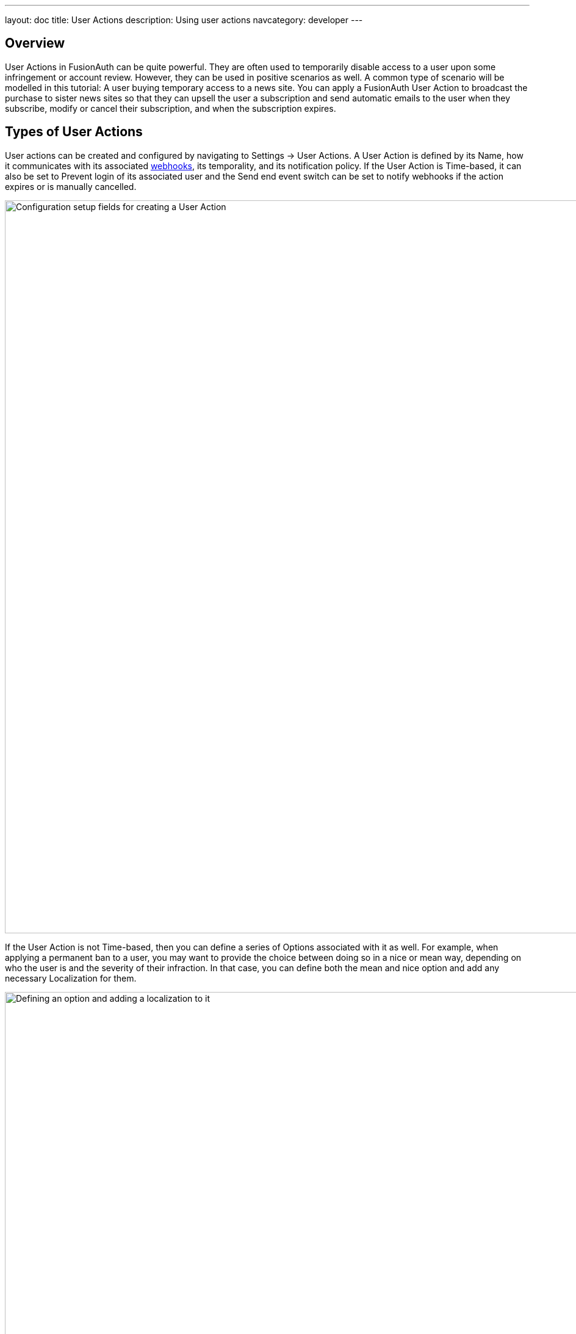 ---
layout: doc
title: User Actions
description: Using user actions
navcategory: developer
---

== Overview

User Actions in FusionAuth can be quite powerful. They are often used to temporarily disable access to a user upon some infringement or account review. However, they can be used in positive scenarios as well. A common type of scenario will be modelled in this tutorial: A user buying temporary access to a news site. You can apply a FusionAuth User Action to broadcast the purchase to sister news sites so that they can upsell the user a subscription and send automatic emails to the user when they subscribe, modify or cancel their subscription, and when the subscription expires.

== Types of User Actions

User actions can be created and configured by navigating to [breadcrumb]#Settings -> User Actions#. A User Action is defined by its [field]#Name#, how it communicates with its associated link:https://www.redhat.com/en/topics/automation/what-is-a-webhook[webhooks], its temporality, and its notification policy. If the User Action is [uielement]#Time-based#, it can also be set to [uielement]#Prevent login# of its associated user and the [uielement]#Send end event# switch can be set to notify webhooks if the action expires or is manually cancelled.

image::tutorials/user-actions/user-actions-edit-top-panel.png[Configuration setup fields for creating a User Action, width=1200px, role=bottom-cropped]

If the User Action is not [uielement]#Time-based#, then you can define a series of [uielement]#Options# associated with it as well. For example, when applying a permanent ban to a user, you may want to provide the choice between doing so in a nice or mean way, depending on who the user is and the severity of their infraction. In that case, you can define both the mean and nice option and add any necessary [uielement]#Localization# for them.

image::tutorials/user-actions/user-actions-edit-options.png[Defining an option and adding a localization to it, width=1200px, role=bottom-cropped]

You can also add [uielement]#Localization# for the name of the User Action itself.

image::tutorials/user-actions/user-actions-edit-localization.png[Adding a localization to the name of the User Action, width=1200px, role=bottom-cropped]

Finally, you can configure [uielement]#Email# to be sent when the action starts, is modified, is cancelled, or ends. You can choose whether to send an email to the user by toggling [field]#Email user# or whether FusionAuth will include the email information in the JSON that is sent to the webhook by toggling [uielement]#Send to Webhook#. You can specify link:https://fusionauth.io/docs/v1/tech/email-templates/email-templates#overview[email templates], [field]#Start template#, [field]#Modify template#, [field]#Cancel template# and [field]#End template# for when the action starts, is modified, is cancelled, or ends respectively.

image::tutorials/user-actions/user-actions-edit-email.png[Setting up email configuration for user action, width=1200px]

By modifying these settings, you can design a robust set of actions to handle just about any change of the user's state, from banning them to allowing them temporary access, as this guide will walk you through. You will need cURL, Postman, or a similar tool installed to send test HTTP requests to the FusionAuth API. You can also use one of the many link:https://fusionauth.io/docs/v1/tech/client-libraries/[FusionAuth client libraries] to perform the requests from your application code.


== Creating an Application

In FusionAuth, an application is anything a user can log in to. To create an application navigate to [breadcrumb]#Applications# then click the [uielement]#Add# button. Call your new app "Silicon Valley Chronicle" or another name of your choice.

image::tutorials/user-actions/user-actions-add-application.png[Adding a new Application in FusionAuth,width=1200px, role=bottom-cropped]

Click the [uielement]#Save# button at the top right for your changes to take effect.


== Creating a User

Two users are required for a User Action to take effect: an `actioner` and an `actionee`. In this case the `actioner` will be the admin user that you created when you set up FusionAuth for the first time. The `actionee` will be the user who buys temporary access to your news site.

To create a user, navigate to [breadcrumb]#Users# and click the [uielement]#Add# button. Then supply an email address. You can untoggle the [uielement]#Send email to set up password# switch to supply a password straight away.

Record the Ids of both users.

image::tutorials/user-actions/user-actions-create-user.png[Create a user in FusionAuth,width=1200px, role=bottom-cropped]

== Creating an API key

You will create and execute your User Actions through API calls, so you need to set up an API Key. Navigate to [breadcrumb]#Settings -> API Keys# and click the [uielement]#Add# button. Make sure `POST` is enabled for the `/api/user-action` and both `POST` and `GET` are enabled for the `/api/user/action` endpoints. You will use the former to create your User Action and the latter to execute it.

image::tutorials/user-actions/user-actions-create-api-key.png[Creating an API Key in FusionAuth,width=1200px]

Record the value of your API Key.

image::tutorials/user-actions/user-actions-api-key-created.png[Recording the value of the API Key,width=1200px, role=bottom-cropped]

== Creating Email Templates

The User Action will send four different emails to the `actionee` upon four different conditions: when they sign up, if they modify or cancel their subscription, and when that subscription expires. Create four email templates for each of these conditions and record their Ids under [breadcrumb]#Customizations -> Email Templates#. More information on email templates in FusionAuth can be found link:https://fusionauth.io/docs/v1/tech/email-templates/email-templates#overview[here].

image::tutorials/user-actions/user-actions-email-templates.png[Creating Email Templates for different states of the User Action,width=1200px]

Here are sample contents for each email template that you can use. You can copy and paste the contents into the templates you create on FusionAuth.

[source,text,title="Sign up for limited access email template."]
----
Name: Sign up for limited access
Subject: Welcome to The Silicon Valley Chronicle!
Message:
Hi,

We'd like to thank you for your purchase of access to the Silicon Valley Chronicle.
Your access will expire in 24 hours. Happy reading!

-- The Silicon Valley Team
----

[source,text,title="Limited access cancelled email template."]
----
Name: Limited Access Cancelled
Subject: You've cancelled your membership to Silicon Valley Chronicle
Message:
Hi,

You've successfully cancelled your temporary membership to Silicon Valley Chronicle.
We hate to see you go, but you are welcome to come back at any time.

-- The Silicon Valley Chronicle Team
----


[source,text,title="Limited access changed email template."]
----
Name: Limited Access Changed
Subject: Change of limited access to Silicon Valley Chronicle
Message:
Hi,

Your temporary membership to Silicon Valley Chronicle has been changed.
Please visit the site for more information.

-- The Silicon Valley Chronicle Team
----

[source,text,title="Limited access expired email template."]
----
Name: Limited Access Expired
Subject: Your limited access to Silicon Valley Chronicle has expired
Message:
Hi,

Thank you for your purchase of our limited access offering. We hope you enjoyed your reads.
Your access has now expired, but you are free to purchase additional access at any time.

We hope to see you again soon!

-- The Silicon Valley Chronicle Team
----

== Creating the User Action

You can now create a link:https://fusionauth.io/docs/v1/tech/apis/user-actions[User Action definition] with the email template Ids by sending a `POST` request to the `/api/user-action` route. Setting the [field]#temporal# attribute to `true` allows you to set an [field]#expiry# time when you execute the action on a user. This means that the action will automatically be removed from the user after the set expiry time. You can also set [field]#sendEndEvent# to `true` so that users can be notified via webhook when the access period has expired.

[source,shell,title="User action creation API call"]
----
curl --location --request POST '<YOUR_FUSIONAUTH_BASE_URL>/api/user-action' \
  --header 'Authorization: <YOUR API KEY>' \
  --header 'Content-Type: application/json' \
  --data-raw '{
  "userAction": {
     "name": "Bought Temporary Access",
     "startEmailTemplateId": "5eaf58e7-2e5a-4eea-94b8-74a707724f7b",
     "endEmailTemplateId": "18490dc2-b3d4-462f-9a8e-882b4fb4e76f",
     "modifyEmailTemplateId": "2011460f-bd11-4134-ba8a-9d4c6c4a23ae",
     "cancelEmailTemplateId": "981a1ecf-4a1d-44b8-8211-3215cb80319f",
     "temporal": true,
     "userEmailingEnabled": true,
     "sendEndEvent": true
   }
  }'
----

In this command, replace `<YOUR_FUSIONAUTH_BASE_URL>` with the URL of your FusionAuth instance, `<YOUR API KEY>` with the API key noted earlier, and the [field]#startEmailTemplateId#, [field]#endEmailTemplateId#, [field]#modifyEmailTemplateId#, and [field]#cancelEmailTemplateId# with appropriate values.

FusionAuth should return something similar to the following:

[source,json,title="Returned JSON after User Action creation API call"]
----
{
  "userAction": {
    "active": true,
    "cancelEmailTemplateId": "981a1ecf-4a1d-44b8-8211-3215cb80319f",
    "endEmailTemplateId": "18490dc2-b3d4-462f-9a8e-882b4fb4e76f",
    "id": "6f4115c0-3db9-4734-aeda-b9c3f7dc4269",
    "includeEmailInEventJSON": false,
    "insertInstant": 1674937446558,
    "lastUpdateInstant": 1674937446558,
    "modifyEmailTemplateId": "2011460f-bd11-4134-ba8a-9d4c6c4a23ae",
    "name": "Bought Temporary Access",
    "options": [],
    "preventLogin": false,
    "sendEndEvent": true,
    "startEmailTemplateId": "5eaf58e7-2e5a-4eea-94b8-74a707724f7b",
    "temporal": true,
    "transactionType": "None",
    "userEmailingEnabled": true,
    "userNotificationsEnabled": false
  }
}
----

Record the [field]#id# value. Here, it is `6f4115c0-3db9-4734-aeda-b9c3f7dc4269`. You can verify that the User Action was created by going to [breadcrumb]#Settings -> User Actions# in the FusionAuth admin portal.

image::tutorials/user-actions/user-actions-user-action-created.png[Viewing the created User Action,width=1200px, role=bottom-cropped]

== Setting up Webhook

To propagate a message when a User Action is taken to the sister news sites, you can set up a webhook. To do this, navigate to [breadcrumb]#Settings -> Webhooks# and click the [uielement]#Add# button. To simulate the endpoint of the sister news site that will consume the User Action information, you will use link:https://requestbin.com[https://requestbin.com]. If you create a request bin, it will generate a unique URL of the form `\https://<YOUR_WEBHOOK_SITE_ID>.x.pipedream.net`. Copy this URL into the [field]#URL# field.

image::tutorials/user-actions/user-actions-add-webhook.png[Adding a new Webhook from your RequestBin.",width=1200px]

Scroll down and make sure that the [uielement]#user.action# event is enabled.

image::tutorials/user-actions/user-actions-webhook-switch.png[Ensuring that the user.action Webhook event switch is enabled,width=1200px]

Then, select the [breadcrumb]#Tenants# tab and select your tenant if you have multiple tenants set up. Alternatively, you can select [uielement]#All tenants#.

image::tutorials/user-actions/user-actions-webhook-tenant.png[Enabling Webhook for Tenant,width=1200px]

Navigate to [breadcrumb]#Tenants# , then [uielement]#Your tenant#, and select the [uielement]#Webhooks# tab. Make sure that the webhook is enabled. If you selected [uielement]#All tenants# on the webhook page, its checkbox will be disabled.

image::tutorials/user-actions/user-actions-tenants-webhooks.png[Viewing the enabled webhooks on the Tenant page,width=1200px]

Scroll down and make sure the [uielement]#user.action# event is enabled here too.

image::tutorials/user-actions/user-actions-tenants-switch.png[Ensuring that the user.action Webhook event switch is enabled,width=1200px]

== Executing the User Action

Now you can link:https://fusionauth.io/docs/v1/tech/apis/actioning-users[apply the action] to a specific user with the `api/user/action` endpoint. The [field]#expiry# time follows the UNIX epoch format in milliseconds. Make sure the [field]#actioneeUserId#, [field]#actionerUserId#, and [field]#userActionId# values match the ones you recorded in the previous steps. Update the [field]#expiry# value to be in the future. Finally, make sure to update `<YOUR_FUSIONAUTH_BASE_URL>` and `<YOUR API KEY>` with your hostname and API key.

[source,shell,title="User Action execution command"]
----
curl --location --request POST '<YOUR_FUSIONAUTH_BASE_URL>/api/user/action' \
  --header 'Authorization: <YOUR API KEY>' \
  --header 'Content-Type: application/json' \
  --data-raw '{
  "broadcast": true,
  "action": {
    "actioneeUserId": "12e22430-162c-4f7e-bf40-58f7a69a26ce",
    "actionerUserId": "5ea819ea-6ff1-4b17-943f-eb2d1c246c3b",
    "comment": "Signed up for 24 hour premium access",
    "emailUser": true,
    "expiry": 1674903995472,
    "userActionId": "fbff792c-2340-4d72-b4fd-534f94d0a94b"
  }
 }'
----

FusionAuth will reply with `200 OK`:

[source,json,title="Response after executing User Action"]
----
{
  "action": {
    "actioneeUserId": "12e22430-162c-4f7e-bf40-58f7a69a26ce",
    "actionerUserId": "5ea819ea-6ff1-4b17-943f-eb2d1c246c3b",
    "applicationIds": [],
    "comment": "Signed up for 24 hour premium access",
    "emailUserOnEnd": true,
    "expiry": 1674939392664,
    "id": "8ed1f910-4e62-4dd1-a88e-e45964b56e21",
    "insertInstant": 1674938412450,
    "localizedName": "Bought Temporary Access",
    "name": "Bought Temporary Access",
    "notifyUserOnEnd": false,
    "userActionId": "6f4115c0-3db9-4734-aeda-b9c3f7dc4269"
  }
}
----

When this action is executed, the `actionee` will receive an email thanking them for their subscription.

image::tutorials/user-actions/user-actions-email.png[Email confirmation from User Action event,width=1200px, role=bottom-cropped]

You can also verify that the request was propagated to the sister news site by checking `\https://requestbin.com/r/<YOUR_WEBHOOK_SITE_ID>`. You will see the body of your request in the [field]#Body# field.

image::tutorials/user-actions/user-actions-webhook-site.png[Webhook confirmation from User Action event,width=1200px]

When the action expires, the webhook will be fired again.

== Querying Action Status on a User

Depending on how you control access to your articles, you might want to check the user to see if they have temporary access actioned. You can do this by link:https://fusionauth.io/docs/v1/tech/apis/actioning-users#retrieve-a-previously-taken-action[querying the actions API] and filtering by user and action:

[source,shell,title="Query User Action status command"]
----
curl --location --request GET '<YOUR_FUSIONAUTH_BASE_URL>/api/user/action?userId=<USER_ID>&active=true' \
--header 'Authorization: <YOUR API KEY>'
----

Replace `<YOUR_FUSIONAUTH_BASE_URL>` , `<YOUR API KEY>`, and `<USER_ID>` with the appropriate values.

FusionAuth will return an object with an array of all actions currently active on the user. You can filter the results to find the `userActionId` of the User Action you set up above to test if the user has temporary access:

[source,json,title="Returned JSON after querying User Action status"]
----
{
  "actions": [
    {
      "actioneeUserId": "12e22430-162c-4f7e-bf40-58f7a69a26ce",
      "actionerUserId": "5ea819ea-6ff1-4b17-943f-eb2d1c246c3b",
      "applicationIds": [
        "af4847c4-d183-4e51-ab8a-ce8940909127"
      ],
      "comment": "Signed up for 24 hour premium access",
      "emailUserOnEnd": true,
      "endEventSent": false,
      "expiry": 1675890993000,
      "id": "30e05e8f-fba6-4dd3-852c-abbc2d2e2461",
      "insertInstant": 1675322145449,
      "localizedName": "Bought Temporary Access",
      "name": "Bought Temporary Access",
      "notifyUserOnEnd": false,
      "userActionId": "6f4115c0-3db9-4734-aeda-b9c3f7dc4269"
    }
  ]
}
----

== Conclusion

In this guide, you used User Actions to flag and email users who buy temporary access to your news site. You also propagate that request to sister news sites so that they can upsell to the user.

== Further reading

For more information on FusionAuth User Actions, see link:https://fusionauth.io/docs/v1/tech/apis/user-actions#overview[this overview] and link:https://fusionauth.io/docs/v1/tech/apis/actioning-users[this reference on actioning users].
